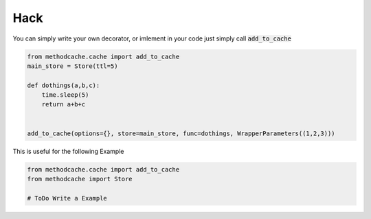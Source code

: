 ####
Hack
####


You can simply write your own decorator, or imlement in your code
just simply call :code:`add_to_cache`

.. code-block:: python

    from methodcache.cache import add_to_cache
    main_store = Store(ttl=5)

    def dothings(a,b,c):
        time.sleep(5)
        return a+b+c


    add_to_cache(options={}, store=main_store, func=dothings, WrapperParameters((1,2,3)))


This is useful for the following Example

.. code-block:: python

    from methodcache.cache import add_to_cache
    from methodcache import Store

    # ToDo Write a Example